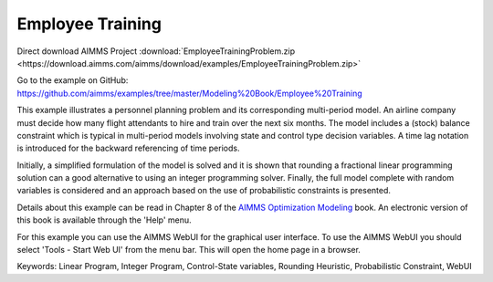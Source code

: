 Employee Training
==================
.. meta::
   :keywords: Linear Program, Integer Program, Control-State variables, Rounding Heuristic, Probabilistic Constraint, WebUI
   :description: This example illustrates a personnel planning problem and its corresponding multi-period model.

Direct download AIMMS Project :download:`EmployeeTrainingProblem.zip <https://download.aimms.com/aimms/download/examples/EmployeeTrainingProblem.zip>`

Go to the example on GitHub:
https://github.com/aimms/examples/tree/master/Modeling%20Book/Employee%20Training

This example illustrates a personnel planning problem and its corresponding multi-period model. An airline company must decide how many flight attendants to hire and train over the next six months. The model includes a (stock) balance constraint which is typical in multi-period models involving state and control type decision variables. A time lag notation is introduced for the backward referencing of time periods. 

Initially, a simplified formulation of the model is solved and it is shown that rounding a fractional linear programming solution can a good alternative to using an integer programming solver. Finally, the full model complete with random variables is considered and an approach based on the use of probabilistic constraints is presented. 

Details about this example can be read in Chapter 8 of the `AIMMS Optimization Modeling <https://documentation.aimms.com/aimms_modeling.html>`_ book. An electronic version of this book is available through the 'Help' menu.

For this example you can use the AIMMS WebUI for the graphical user interface. To use the AIMMS WebUI you should select 'Tools - Start Web UI' from the menu bar. This will open the home page in a browser. 

Keywords:
Linear Program, Integer Program, Control-State variables, Rounding Heuristic, Probabilistic Constraint, WebUI




